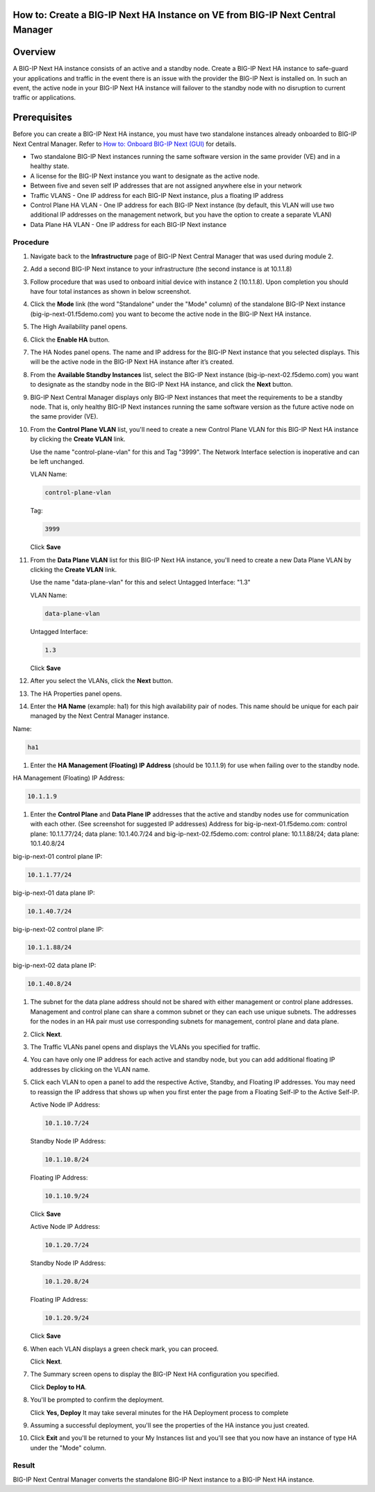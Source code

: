 ..  Author: Tami Skelton 09/15/2022

How to: Create a BIG-IP Next HA Instance on VE from BIG-IP Next Central Manager
===============================================================================

Overview
========
A BIG-IP Next HA instance consists of an active and a standby node. Create a BIG-IP Next HA instance to safe-guard your applications and traffic in the event there is an issue with the provider the BIG-IP Next is installed on. In such an event, the active node in your BIG-IP Next HA instance will failover to the standby node with no disruption to current traffic or applications.

Prerequisites
=============
Before you can create a BIG-IP Next HA instance, you must have two standalone instances already onboarded to BIG-IP Next Central Manager. Refer to `How to: Onboard BIG-IP Next (GUI) <../module2/lab2a1-cm_add_instance_to_big_ip_ma.html>`_ for details.

- Two standalone BIG-IP Next instances running the same software version in the same provider (VE) and in a healthy state.
- A license for the BIG-IP Next instance you want to designate as the active node.
- Between five and seven self IP addresses that are not assigned anywhere else in your network
- Traffic VLANS - One IP address for each BIG-IP Next instance, plus a floating IP address
- Control Plane HA VLAN - One IP address for each BIG-IP Next instance (by default, this VLAN will use two additional IP addresses on the management network, but you have the option to create a separate VLAN)
- Data Plane HA VLAN - One IP address for each BIG-IP Next instance

---------
Procedure
---------
#. Navigate back to the **Infrastructure** page of BIG-IP Next Central Manager that was used during module 2.
#. Add a second BIG-IP Next instance to your infrastructure (the second instance is at 10.1.1.8)
   
   .. image:: ./lab6_img01_add_second_instance.png
      :scale: 25%
#. Follow procedure that was used to onboard initial device with instance 2 (10.1.1.8). Upon completion you should have four total instances as shown in below screenshot.
   
   .. image:: ./lab6_next_cm_instances_list_4_instances.png
      :scale: 25%
#. Click the **Mode** link (the word "Standalone" under the "Mode" column) of the standalone BIG-IP Next instance (big-ip-next-01.f5demo.com) you want to become the active node in the BIG-IP Next HA instance.
   
   .. image:: ./lab6_next_cm_enable_ha_on_instance1.png
      :scale: 25%
#. The High Availability panel opens.
#. Click the **Enable HA** button.
#. The HA Nodes panel opens.
   The name and IP address for the BIG-IP Next instance that you selected displays.
   This will be the active node in the BIG-IP Next HA instance after it’s created.
#. From the **Available Standby Instances** list, select the BIG-IP Next instance (big-ip-next-02.f5demo.com) you want to designate as the standby node in the BIG-IP Next HA instance, and click the **Next** button.
   
   .. image:: ./lab6_next_cm_add_ha_select_ha_node.png
      :scale: 25%
#. BIG-IP Next Central Manager displays only BIG-IP Next instances that meet the requirements to be a standby node. That is, only healthy BIG-IP Next instances running the same software version as the future active node on the same provider (VE).
#. From the **Control Plane VLAN** list, you'll need to create a new Control Plane VLAN for this BIG-IP Next HA instance by clicking the **Create VLAN** link. 
   
   .. image:: ./lab6_add_ha_vlan_config.png
      :scale: 25%
   Use the name "control-plane-vlan" for this and Tag "3999". The Network Interface selection is inoperative and can be left unchanged.

   VLAN Name:

   .. code-block:: console

      control-plane-vlan

   Tag:

   .. code-block:: console

      3999
   
   .. image:: ./lab6_add_ha_create_control_plane_vlan.png
      :scale: 25%
   Click **Save**
#. From the **Data Plane VLAN** list for this BIG-IP Next HA instance, you'll need to create a new Data Plane VLAN by clicking the **Create VLAN** link.
   
   .. image:: ./lab6_add_ha_vlan_config_needs_dataplane_vlan.png
      :scale: 25%
   Use the name "data-plane-vlan" for this and select Untagged Interface: "1.3"

   VLAN Name:

   .. code-block:: console

      data-plane-vlan
   
   Untagged Interface:

   .. code-block:: console

      1.3
   
   .. image:: ./lab6_add_ha_create_data_plane_vlan.png
      :scale: 25%
   Click **Save**
#. After you select the VLANs, click the **Next** button.
   
   .. image:: ./lab6_add_ha_vlan_configuration_complete.png
      :scale: 25%
#. The HA Properties panel opens.
#. Enter the **HA Name** (example: ha1) for this high availability pair of nodes. This name should be unique for each pair managed by the Next Central Manager instance.

Name:

.. code-block:: console

   ha1

#. Enter the **HA Management (Floating) IP Address** (should be 10.1.1.9) for use when failing over to the standby node.

HA Management (Floating) IP Address:

.. code-block:: console

   10.1.1.9

#. Enter the **Control Plane** and **Data Plane IP** addresses that the active and standby nodes use for communication with each other. (See screenshot for suggested IP addresses)
   Address for big-ip-next-01.f5demo.com: control plane: 10.1.1.77/24; data plane: 10.1.40.7/24 and big-ip-next-02.f5demo.com: control plane: 10.1.1.88/24; data plane: 10.1.40.8/24

big-ip-next-01 control plane IP:

.. code-block:: console

   10.1.1.77/24

big-ip-next-01 data plane IP:

.. code-block:: console

   10.1.40.7/24

big-ip-next-02 control plane IP:

.. code-block:: console

   10.1.1.88/24

big-ip-next-02 data plane IP:

.. code-block:: console

   10.1.40.8/24

#. The subnet for the data plane address should not be shared with either management or control plane addresses. Management and control plane can share a common subnet or they can each use unique subnets. The addresses for the nodes in an HA pair must use corresponding subnets for management, control plane and data plane.
   
   .. image:: ./lab6_add_ha_ha_properties_configured.png
      :scale: 25%
#. Click **Next**.
#. The Traffic VLANs panel opens and displays the VLANs you specified for traffic.
   
   .. image:: ./lab6_add_ha_traffic_vlans_unconfigured.png
      :scale: 25%
#. You can have only one IP address for each active and standby node, but you can add additional floating IP addresses by clicking on the VLAN name.
#. Click each VLAN to open a panel to add the respective Active, Standby, and Floating IP addresses. You may need to reassign the IP address that shows up when you first enter the page from a Floating Self-IP to the Active Self-IP.
   
   .. image:: ./lab6_add_ha_traffic_vlans_external.png
      :scale: 25%

   Active Node IP Address:

   .. code-block:: console
      
      10.1.10.7/24
   
   Standby Node IP Address:

   .. code-block:: console

      10.1.10.8/24

   Floating IP Address:
   
   .. code-block:: console

      10.1.10.9/24

   Click **Save**
   
   .. image:: ./lab6_add_ha_traffic_vlans_internal.png
      :scale: 25%

   Active Node IP Address:
   
   .. code-block:: console

      10.1.20.7/24

   Standby Node IP Address:
   
   .. code-block:: console

      10.1.20.8/24

   Floating IP Address:
   
   .. code-block:: console

      10.1.20.9/24

   Click **Save**
#. When each VLAN displays a green check mark, you can proceed.
   
   .. image:: ./lab6_add_ha_traffic_vlans_complete.png
      :scale: 25%
   Click **Next**.
#. The Summary screen opens to display the BIG-IP Next HA configuration you specified.
   
   .. image:: ./lab6_add_ha_summary.png
      :scale: 25%
   Click **Deploy to HA**.

#. You'll be prompted to confirm the deployment.
   
   .. image:: ./lab6_add_ha_deploy_to_ha_confirm.png
      :scale: 25%
   Click **Yes, Deploy**
   It may take several minutes for the HA Deployment process to complete
#. Assuming a successful deployment, you'll see the properties of the HA instance you just created.
   
   .. image:: ./lab6_ha_instance_upgrade.png

#. Click **Exit** and you'll be returned to your My Instances list and you'll see that you now have an instance of type HA under the "Mode" column.
   
   .. image:: ./lab6_my_instances_list_ha_complete.png
      :scale: 25%

------
Result
------
BIG-IP Next Central Manager converts the standalone BIG-IP Next instance to a BIG-IP Next HA instance.

